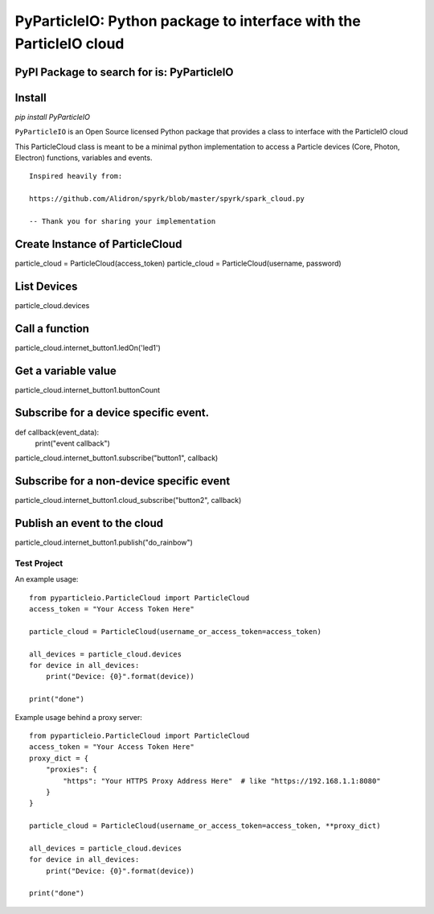 ===================================================================
PyParticleIO: Python package to interface with the ParticleIO cloud
===================================================================

PyPI Package to search for is: PyParticleIO
===========================================

Install
===========

`pip install PyParticleIO`


``PyParticleIO`` is an Open Source licensed Python package that provides a class to
interface with the ParticleIO cloud

This ParticleCloud class is meant to be a minimal python implementation
to access a Particle devices (Core, Photon, Electron) functions, variables and events.

::

    Inspired heavily from:

    https://github.com/Alidron/spyrk/blob/master/spyrk/spark_cloud.py

    -- Thank you for sharing your implementation


Create Instance of ParticleCloud
================================
particle_cloud = ParticleCloud(access_token)
particle_cloud = ParticleCloud(username, password)

List Devices
============
particle_cloud.devices

Call a function
===============
particle_cloud.internet_button1.ledOn('led1')

Get a variable value
====================
particle_cloud.internet_button1.buttonCount

Subscribe for a device specific event.
======================================
def callback(event_data):
     print("event callback")

particle_cloud.internet_button1.subscribe("button1", callback)

Subscribe for a non-device specific event
=========================================
particle_cloud.internet_button1.cloud_subscribe("button2", callback)

Publish an event to the cloud
=============================
particle_cloud.internet_button1.publish("do_rainbow")


Test Project
------------
An example usage: ::

    from pyparticleio.ParticleCloud import ParticleCloud
    access_token = "Your Access Token Here"

    particle_cloud = ParticleCloud(username_or_access_token=access_token)

    all_devices = particle_cloud.devices
    for device in all_devices:
        print("Device: {0}".format(device))

    print("done")


Example usage behind a proxy server: ::

    from pyparticleio.ParticleCloud import ParticleCloud
    access_token = "Your Access Token Here"
    proxy_dict = {
        "proxies": {
            "https": "Your HTTPS Proxy Address Here"  # like "https://192.168.1.1:8080"
        }
    }

    particle_cloud = ParticleCloud(username_or_access_token=access_token, **proxy_dict)

    all_devices = particle_cloud.devices
    for device in all_devices:
        print("Device: {0}".format(device))

    print("done")
